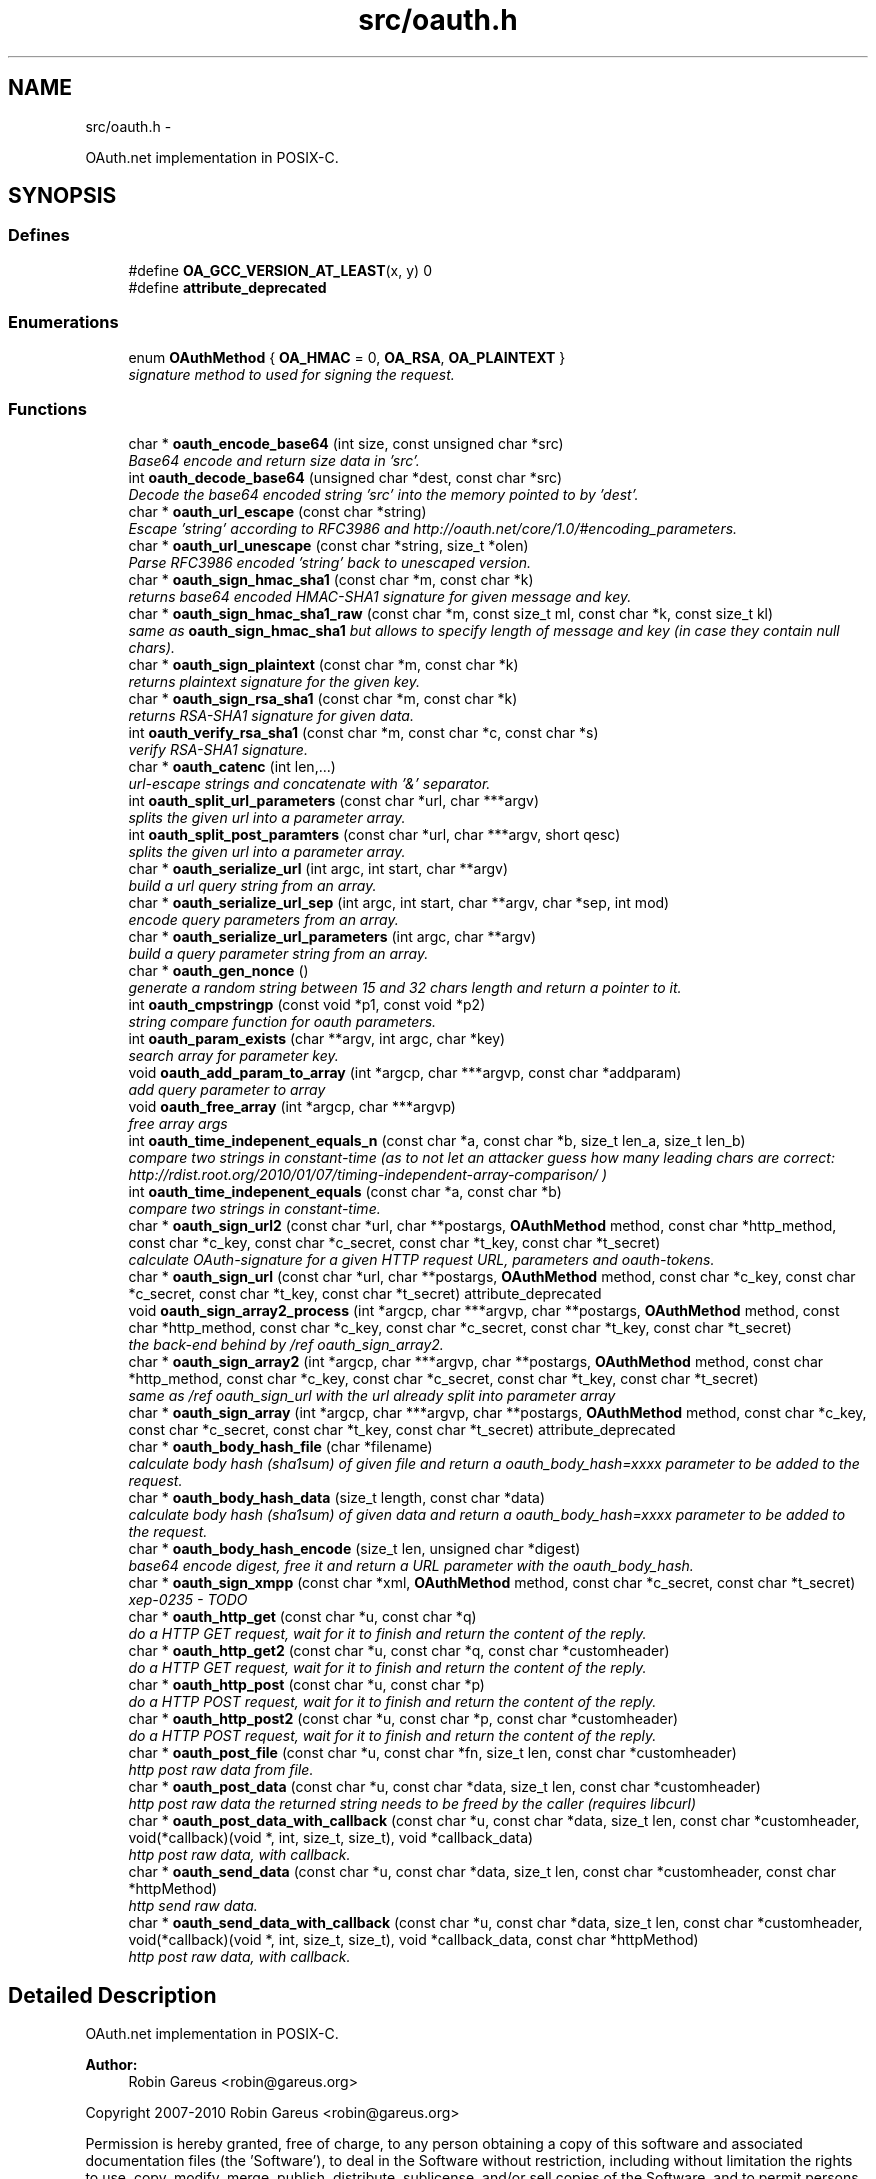 .TH "src/oauth.h" 3 "Wed Sep 1 2010" "Version 0.8.9" "OAuth library functions" \" -*- nroff -*-
.ad l
.nh
.SH NAME
src/oauth.h \- 
.PP
OAuth.net implementation in POSIX-C.  

.SH SYNOPSIS
.br
.PP
.SS "Defines"

.in +1c
.ti -1c
.RI "#define \fBOA_GCC_VERSION_AT_LEAST\fP(x, y)   0"
.br
.ti -1c
.RI "#define \fBattribute_deprecated\fP"
.br
.in -1c
.SS "Enumerations"

.in +1c
.ti -1c
.RI "enum \fBOAuthMethod\fP { \fBOA_HMAC\fP = 0, \fBOA_RSA\fP, \fBOA_PLAINTEXT\fP }"
.br
.RI "\fIsignature method to used for signing the request. \fP"
.in -1c
.SS "Functions"

.in +1c
.ti -1c
.RI "char * \fBoauth_encode_base64\fP (int size, const unsigned char *src)"
.br
.RI "\fIBase64 encode and return size data in 'src'. \fP"
.ti -1c
.RI "int \fBoauth_decode_base64\fP (unsigned char *dest, const char *src)"
.br
.RI "\fIDecode the base64 encoded string 'src' into the memory pointed to by 'dest'. \fP"
.ti -1c
.RI "char * \fBoauth_url_escape\fP (const char *string)"
.br
.RI "\fIEscape 'string' according to RFC3986 and http://oauth.net/core/1.0/#encoding_parameters. \fP"
.ti -1c
.RI "char * \fBoauth_url_unescape\fP (const char *string, size_t *olen)"
.br
.RI "\fIParse RFC3986 encoded 'string' back to unescaped version. \fP"
.ti -1c
.RI "char * \fBoauth_sign_hmac_sha1\fP (const char *m, const char *k)"
.br
.RI "\fIreturns base64 encoded HMAC-SHA1 signature for given message and key. \fP"
.ti -1c
.RI "char * \fBoauth_sign_hmac_sha1_raw\fP (const char *m, const size_t ml, const char *k, const size_t kl)"
.br
.RI "\fIsame as \fBoauth_sign_hmac_sha1\fP but allows to specify length of message and key (in case they contain null chars). \fP"
.ti -1c
.RI "char * \fBoauth_sign_plaintext\fP (const char *m, const char *k)"
.br
.RI "\fIreturns plaintext signature for the given key. \fP"
.ti -1c
.RI "char * \fBoauth_sign_rsa_sha1\fP (const char *m, const char *k)"
.br
.RI "\fIreturns RSA-SHA1 signature for given data. \fP"
.ti -1c
.RI "int \fBoauth_verify_rsa_sha1\fP (const char *m, const char *c, const char *s)"
.br
.RI "\fIverify RSA-SHA1 signature. \fP"
.ti -1c
.RI "char * \fBoauth_catenc\fP (int len,...)"
.br
.RI "\fIurl-escape strings and concatenate with '&' separator. \fP"
.ti -1c
.RI "int \fBoauth_split_url_parameters\fP (const char *url, char ***argv)"
.br
.RI "\fIsplits the given url into a parameter array. \fP"
.ti -1c
.RI "int \fBoauth_split_post_paramters\fP (const char *url, char ***argv, short qesc)"
.br
.RI "\fIsplits the given url into a parameter array. \fP"
.ti -1c
.RI "char * \fBoauth_serialize_url\fP (int argc, int start, char **argv)"
.br
.RI "\fIbuild a url query string from an array. \fP"
.ti -1c
.RI "char * \fBoauth_serialize_url_sep\fP (int argc, int start, char **argv, char *sep, int mod)"
.br
.RI "\fIencode query parameters from an array. \fP"
.ti -1c
.RI "char * \fBoauth_serialize_url_parameters\fP (int argc, char **argv)"
.br
.RI "\fIbuild a query parameter string from an array. \fP"
.ti -1c
.RI "char * \fBoauth_gen_nonce\fP ()"
.br
.RI "\fIgenerate a random string between 15 and 32 chars length and return a pointer to it. \fP"
.ti -1c
.RI "int \fBoauth_cmpstringp\fP (const void *p1, const void *p2)"
.br
.RI "\fIstring compare function for oauth parameters. \fP"
.ti -1c
.RI "int \fBoauth_param_exists\fP (char **argv, int argc, char *key)"
.br
.RI "\fIsearch array for parameter key. \fP"
.ti -1c
.RI "void \fBoauth_add_param_to_array\fP (int *argcp, char ***argvp, const char *addparam)"
.br
.RI "\fIadd query parameter to array \fP"
.ti -1c
.RI "void \fBoauth_free_array\fP (int *argcp, char ***argvp)"
.br
.RI "\fIfree array args \fP"
.ti -1c
.RI "int \fBoauth_time_indepenent_equals_n\fP (const char *a, const char *b, size_t len_a, size_t len_b)"
.br
.RI "\fIcompare two strings in constant-time (as to not let an attacker guess how many leading chars are correct: http://rdist.root.org/2010/01/07/timing-independent-array-comparison/ ) \fP"
.ti -1c
.RI "int \fBoauth_time_indepenent_equals\fP (const char *a, const char *b)"
.br
.RI "\fIcompare two strings in constant-time. \fP"
.ti -1c
.RI "char * \fBoauth_sign_url2\fP (const char *url, char **postargs, \fBOAuthMethod\fP method, const char *http_method, const char *c_key, const char *c_secret, const char *t_key, const char *t_secret)"
.br
.RI "\fIcalculate OAuth-signature for a given HTTP request URL, parameters and oauth-tokens. \fP"
.ti -1c
.RI "char * \fBoauth_sign_url\fP (const char *url, char **postargs, \fBOAuthMethod\fP method, const char *c_key, const char *c_secret, const char *t_key, const char *t_secret) attribute_deprecated"
.br
.ti -1c
.RI "void \fBoauth_sign_array2_process\fP (int *argcp, char ***argvp, char **postargs, \fBOAuthMethod\fP method, const char *http_method, const char *c_key, const char *c_secret, const char *t_key, const char *t_secret)"
.br
.RI "\fIthe back-end behind by /ref oauth_sign_array2. \fP"
.ti -1c
.RI "char * \fBoauth_sign_array2\fP (int *argcp, char ***argvp, char **postargs, \fBOAuthMethod\fP method, const char *http_method, const char *c_key, const char *c_secret, const char *t_key, const char *t_secret)"
.br
.RI "\fIsame as /ref oauth_sign_url with the url already split into parameter array \fP"
.ti -1c
.RI "char * \fBoauth_sign_array\fP (int *argcp, char ***argvp, char **postargs, \fBOAuthMethod\fP method, const char *c_key, const char *c_secret, const char *t_key, const char *t_secret) attribute_deprecated"
.br
.ti -1c
.RI "char * \fBoauth_body_hash_file\fP (char *filename)"
.br
.RI "\fIcalculate body hash (sha1sum) of given file and return a oauth_body_hash=xxxx parameter to be added to the request. \fP"
.ti -1c
.RI "char * \fBoauth_body_hash_data\fP (size_t length, const char *data)"
.br
.RI "\fIcalculate body hash (sha1sum) of given data and return a oauth_body_hash=xxxx parameter to be added to the request. \fP"
.ti -1c
.RI "char * \fBoauth_body_hash_encode\fP (size_t len, unsigned char *digest)"
.br
.RI "\fIbase64 encode digest, free it and return a URL parameter with the oauth_body_hash. \fP"
.ti -1c
.RI "char * \fBoauth_sign_xmpp\fP (const char *xml, \fBOAuthMethod\fP method, const char *c_secret, const char *t_secret)"
.br
.RI "\fIxep-0235 - TODO \fP"
.ti -1c
.RI "char * \fBoauth_http_get\fP (const char *u, const char *q)"
.br
.RI "\fIdo a HTTP GET request, wait for it to finish and return the content of the reply. \fP"
.ti -1c
.RI "char * \fBoauth_http_get2\fP (const char *u, const char *q, const char *customheader)"
.br
.RI "\fIdo a HTTP GET request, wait for it to finish and return the content of the reply. \fP"
.ti -1c
.RI "char * \fBoauth_http_post\fP (const char *u, const char *p)"
.br
.RI "\fIdo a HTTP POST request, wait for it to finish and return the content of the reply. \fP"
.ti -1c
.RI "char * \fBoauth_http_post2\fP (const char *u, const char *p, const char *customheader)"
.br
.RI "\fIdo a HTTP POST request, wait for it to finish and return the content of the reply. \fP"
.ti -1c
.RI "char * \fBoauth_post_file\fP (const char *u, const char *fn, size_t len, const char *customheader)"
.br
.RI "\fIhttp post raw data from file. \fP"
.ti -1c
.RI "char * \fBoauth_post_data\fP (const char *u, const char *data, size_t len, const char *customheader)"
.br
.RI "\fIhttp post raw data the returned string needs to be freed by the caller (requires libcurl) \fP"
.ti -1c
.RI "char * \fBoauth_post_data_with_callback\fP (const char *u, const char *data, size_t len, const char *customheader, void(*callback)(void *, int, size_t, size_t), void *callback_data)"
.br
.RI "\fIhttp post raw data, with callback. \fP"
.ti -1c
.RI "char * \fBoauth_send_data\fP (const char *u, const char *data, size_t len, const char *customheader, const char *httpMethod)"
.br
.RI "\fIhttp send raw data. \fP"
.ti -1c
.RI "char * \fBoauth_send_data_with_callback\fP (const char *u, const char *data, size_t len, const char *customheader, void(*callback)(void *, int, size_t, size_t), void *callback_data, const char *httpMethod)"
.br
.RI "\fIhttp post raw data, with callback. \fP"
.in -1c
.SH "Detailed Description"
.PP 
OAuth.net implementation in POSIX-C. 

\fBAuthor:\fP
.RS 4
Robin Gareus <robin@gareus.org>
.RE
.PP
Copyright 2007-2010 Robin Gareus <robin@gareus.org>
.PP
Permission is hereby granted, free of charge, to any person obtaining a copy of this software and associated documentation files (the 'Software'), to deal in the Software without restriction, including without limitation the rights to use, copy, modify, merge, publish, distribute, sublicense, and/or sell copies of the Software, and to permit persons to whom the Software is furnished to do so, subject to the following conditions:
.PP
The above copyright notice and this permission notice shall be included in all copies or substantial portions of the Software.
.PP
THE SOFTWARE IS PROVIDED 'AS IS', WITHOUT WARRANTY OF ANY KIND, EXPRESS OR IMPLIED, INCLUDING BUT NOT LIMITED TO THE WARRANTIES OF MERCHANTABILITY, FITNESS FOR A PARTICULAR PURPOSE AND NONINFRINGEMENT. IN NO EVENT SHALL THE AUTHORS OR COPYRIGHT HOLDERS BE LIABLE FOR ANY CLAIM, DAMAGES OR OTHER LIABILITY, WHETHER IN AN ACTION OF CONTRACT, TORT OR OTHERWISE, ARISING FROM, OUT OF OR IN CONNECTION WITH THE SOFTWARE OR THE USE OR OTHER DEALINGS IN THE SOFTWARE. 
.PP
Definition in file \fBoauth.h\fP.
.SH "Define Documentation"
.PP 
.SS "#define attribute_deprecated"
.PP
Definition at line 54 of file oauth.h.
.SS "#define OA_GCC_VERSION_AT_LEAST(x, y)   0"
.PP
Definition at line 47 of file oauth.h.
.SH "Enumeration Type Documentation"
.PP 
.SS "enum \fBOAuthMethod\fP"
.PP
signature method to used for signing the request. 
.PP
\fBEnumerator: \fP
.in +1c
.TP
\fB\fIOA_HMAC \fP\fP
use HMAC-SHA1 request signing method 
.TP
\fB\fIOA_RSA \fP\fP
use RSA signature 
.TP
\fB\fIOA_PLAINTEXT \fP\fP
use plain text signature (for testing only) 
.PP
Definition at line 61 of file oauth.h.
.SH "Function Documentation"
.PP 
.SS "void oauth_add_param_to_array (int * argcp, char *** argvp, const char * addparam)"
.PP
add query parameter to array \fBParameters:\fP
.RS 4
\fIargcp\fP pointer to array length int 
.br
\fIargvp\fP pointer to array values 
.br
\fIaddparam\fP parameter to add (eg. 'foo=bar') 
.RE
.PP

.SS "char* oauth_body_hash_data (size_t length, const char * data)"
.PP
calculate body hash (sha1sum) of given data and return a oauth_body_hash=xxxx parameter to be added to the request. The returned string needs to be freed by the calling function. The returned string is not yet url-escaped and suitable to be passed as argument to \fBoauth_catenc\fP.
.PP
see http://oauth.googlecode.com/svn/spec/ext/body_hash/1.0/oauth-bodyhash.html
.PP
\fBParameters:\fP
.RS 4
\fIlength\fP length of the data parameter in bytes 
.br
\fIdata\fP to calculate the hash for
.RE
.PP
\fBReturns:\fP
.RS 4
URL oauth_body_hash parameter string 
.RE
.PP

.PP
\fBExamples: \fP
.in +1c
\fBtests/oauthbodyhash.c\fP.
.SS "char* oauth_body_hash_encode (size_t len, unsigned char * digest)"
.PP
base64 encode digest, free it and return a URL parameter with the oauth_body_hash. The returned hash needs to be freed by the calling function. The returned string is not yet url-escaped and thus suitable to be passed to \fBoauth_catenc\fP.
.PP
\fBParameters:\fP
.RS 4
\fIlen\fP length of the digest to encode 
.br
\fIdigest\fP hash value to encode
.RE
.PP
\fBReturns:\fP
.RS 4
URL oauth_body_hash parameter string 
.RE
.PP

.SS "char* oauth_body_hash_file (char * filename)"
.PP
calculate body hash (sha1sum) of given file and return a oauth_body_hash=xxxx parameter to be added to the request. The returned string needs to be freed by the calling function.
.PP
see http://oauth.googlecode.com/svn/spec/ext/body_hash/1.0/oauth-bodyhash.html
.PP
\fBParameters:\fP
.RS 4
\fIfilename\fP the filename to calculate the hash for
.RE
.PP
\fBReturns:\fP
.RS 4
URL oauth_body_hash parameter string 
.RE
.PP

.PP
\fBExamples: \fP
.in +1c
\fBtests/oauthbodyhash.c\fP.
.SS "char* oauth_catenc (int len,  ...)"
.PP
url-escape strings and concatenate with '&' separator. The number of strings to be concatenated must be given as first argument. all arguments thereafter must be of type (char *)
.PP
\fBParameters:\fP
.RS 4
\fIlen\fP the number of arguments to follow this parameter
.RE
.PP
\fBReturns:\fP
.RS 4
pointer to memory holding the concatenated strings - needs to be free(d) by the caller. or NULL in case we ran out of memory. 
.RE
.PP

.PP
\fBExamples: \fP
.in +1c
\fBtests/oauthbodyhash.c\fP.
.SS "int oauth_cmpstringp (const void * p1, const void * p2)"
.PP
string compare function for oauth parameters. used with qsort. needed to normalize request parameters. see http://oauth.net/core/1.0/#anchor14 
.PP
\fBExamples: \fP
.in +1c
\fBtests/oauthexample.c\fP, \fBtests/oauthtest.c\fP, and \fBtests/oauthtest2.c\fP.
.SS "int oauth_decode_base64 (unsigned char * dest, const char * src)"
.PP
Decode the base64 encoded string 'src' into the memory pointed to by 'dest'. \fBParameters:\fP
.RS 4
\fIdest\fP Pointer to memory for holding the decoded string. Must be large enough to receive the decoded string. 
.br
\fIsrc\fP A base64 encoded string. 
.RE
.PP
\fBReturns:\fP
.RS 4
the length of the decoded string if decode succeeded otherwise 0. 
.RE
.PP

.SS "char* oauth_encode_base64 (int size, const unsigned char * src)"
.PP
Base64 encode and return size data in 'src'. The caller must free the returned string.
.PP
\fBParameters:\fP
.RS 4
\fIsize\fP The size of the data in src 
.br
\fIsrc\fP The data to be base64 encode 
.RE
.PP
\fBReturns:\fP
.RS 4
encoded string otherwise NULL 
.RE
.PP

.SS "void oauth_free_array (int * argcp, char *** argvp)"
.PP
free array args \fBParameters:\fP
.RS 4
\fIargcp\fP pointer to array length int 
.br
\fIargvp\fP pointer to array values to be free()d 
.RE
.PP

.PP
\fBExamples: \fP
.in +1c
\fBtests/oauthtest2.c\fP.
.SS "char* oauth_gen_nonce ()"
.PP
generate a random string between 15 and 32 chars length and return a pointer to it. The value needs to be freed by the caller
.PP
\fBReturns:\fP
.RS 4
zero terminated random string. 
.RE
.PP

.SS "char* oauth_http_get (const char * u, const char * q)"
.PP
do a HTTP GET request, wait for it to finish and return the content of the reply. (requires libcurl or a command-line HTTP client)
.PP
If compiled \fBwithout\fP libcurl this function calls a command-line executable defined in the environment variable OAUTH_HTTP_GET_CMD - it defaults to \fCcurl \-sA 'liboauth-agent/0.1' '%u'\fP where %u is replaced with the URL and query parameters.
.PP
bash & wget example: \fCexport OAUTH_HTTP_CMD='wget \-q \-U 'liboauth-agent/0.1' '%u' '\fP
.PP
WARNING: this is a tentative function. it's convenient and handy for testing or developing OAuth code. But don't rely on this function to become a stable part of this API. It does not do much error checking or handling for one thing..
.PP
NOTE: \fIu\fP and \fIq\fP are just concatenated with a '?' in between, unless \fIq\fP is NULL. in which case only \fIu\fP will be used.
.PP
\fBParameters:\fP
.RS 4
\fIu\fP base url to get 
.br
\fIq\fP query string to send along with the HTTP request or NULL. 
.RE
.PP
\fBReturns:\fP
.RS 4
In case of an error NULL is returned; otherwise a pointer to the replied content from HTTP server. latter needs to be freed by caller. 
.RE
.PP

.PP
\fBExamples: \fP
.in +1c
\fBtests/oauthexample.c\fP, and \fBtests/oauthtest.c\fP.
.SS "char* oauth_http_get2 (const char * u, const char * q, const char * customheader)"
.PP
do a HTTP GET request, wait for it to finish and return the content of the reply. (requires libcurl)
.PP
This is equivalent to /ref oauth_http_get but allows to specifiy a custom HTTP header and has has no support for commandline-curl.
.PP
If liboauth is compiled \fBwithout\fP libcurl this function always returns NULL.
.PP
\fBParameters:\fP
.RS 4
\fIu\fP base url to get 
.br
\fIq\fP query string to send along with the HTTP request or NULL. 
.br
\fIcustomheader\fP specify custom HTTP header (or NULL for none) Multiple header elements can be passed separating them with '\\r\\n' 
.RE
.PP
\fBReturns:\fP
.RS 4
In case of an error NULL is returned; otherwise a pointer to the replied content from HTTP server. latter needs to be freed by caller. 
.RE
.PP

.PP
\fBExamples: \fP
.in +1c
\fBtests/oauthtest2.c\fP.
.SS "char* oauth_http_post (const char * u, const char * p)"
.PP
do a HTTP POST request, wait for it to finish and return the content of the reply. (requires libcurl or a command-line HTTP client)
.PP
If compiled \fBwithout\fP libcurl this function calls a command-line executable defined in the environment variable OAUTH_HTTP_CMD - it defaults to \fCcurl \-sA 'liboauth-agent/0.1' \-d '%p' '%u'\fP where %p is replaced with the postargs and %u is replaced with the URL.
.PP
bash & wget example: \fCexport OAUTH_HTTP_CMD='wget \-q \-U 'liboauth-agent/0.1' \-\-post-data='%p' '%u' '\fP
.PP
NOTE: This function uses the curl's default HTTP-POST Content-Type: application/x-www-form-urlencoded which is the only option allowed by oauth core 1.0 spec. Experimental code can use the Environment variable to transmit custom HTTP headers or parameters.
.PP
WARNING: this is a tentative function. it's convenient and handy for testing or developing OAuth code. But don't rely on this function to become a stable part of this API. It does not do much error checking for one thing..
.PP
\fBParameters:\fP
.RS 4
\fIu\fP url to query 
.br
\fIp\fP postargs to send along with the HTTP request. 
.RE
.PP
\fBReturns:\fP
.RS 4
replied content from HTTP server. needs to be freed by caller. 
.RE
.PP

.PP
\fBExamples: \fP
.in +1c
\fBtests/oauthexample.c\fP, and \fBtests/oauthtest.c\fP.
.SS "char* oauth_http_post2 (const char * u, const char * p, const char * customheader)"
.PP
do a HTTP POST request, wait for it to finish and return the content of the reply. (requires libcurl)
.PP
It's equivalent to /ref oauth_http_post, but offers the possibility to specify a custom HTTP header and has no support for commandline-curl.
.PP
If liboauth is compiled \fBwithout\fP libcurl this function always returns NULL.
.PP
\fBParameters:\fP
.RS 4
\fIu\fP url to query 
.br
\fIp\fP postargs to send along with the HTTP request. 
.br
\fIcustomheader\fP specify custom HTTP header (or NULL for none) Multiple header elements can be passed separating them with '\\r\\n' 
.RE
.PP
\fBReturns:\fP
.RS 4
replied content from HTTP server. needs to be freed by caller. 
.RE
.PP

.SS "int oauth_param_exists (char ** argv, int argc, char * key)"
.PP
search array for parameter key. \fBParameters:\fP
.RS 4
\fIargv\fP length of array to search 
.br
\fIargc\fP parameter array to search 
.br
\fIkey\fP key of parameter to check.
.RE
.PP
\fBReturns:\fP
.RS 4
FALSE (0) if array does not contain a parameter with given key, TRUE (1) otherwise. 
.RE
.PP

.SS "char* oauth_post_data (const char * u, const char * data, size_t len, const char * customheader)"
.PP
http post raw data the returned string needs to be freed by the caller (requires libcurl) see dislaimer: /ref oauth_http_post
.PP
\fBParameters:\fP
.RS 4
\fIu\fP url to retrieve 
.br
\fIdata\fP data to post 
.br
\fIlen\fP length of the data in bytes. 
.br
\fIcustomheader\fP specify custom HTTP header (or NULL for default) Multiple header elements can be passed separating them with '\\r\\n' 
.RE
.PP
\fBReturns:\fP
.RS 4
returned HTTP reply or NULL on error 
.RE
.PP

.PP
\fBExamples: \fP
.in +1c
\fBtests/oauthbodyhash.c\fP.
.SS "char* oauth_post_data_with_callback (const char * u, const char * data, size_t len, const char * customheader, void(*)(void *, int, size_t, size_t) callback, void * callback_data)"
.PP
http post raw data, with callback. the returned string needs to be freed by the caller (requires libcurl)
.PP
Invokes the callback - in no particular order - when HTTP-request status updates occur. The callback is called with: void * callback_data: supplied on function call. int type: 0=data received, 1=data sent. size_t size: amount of data received or amount of data sent so far size_t totalsize: original amount of data to send, or amount of data received
.PP
\fBParameters:\fP
.RS 4
\fIu\fP url to retrieve 
.br
\fIdata\fP data to post along 
.br
\fIlen\fP length of the file in bytes. set to '0' for autodetection 
.br
\fIcustomheader\fP specify custom HTTP header (or NULL for default) Multiple header elements can be passed separating them with '\\r\\n' 
.br
\fIcallback\fP specify the callback function 
.br
\fIcallback_data\fP specify data to pass to the callback function 
.RE
.PP
\fBReturns:\fP
.RS 4
returned HTTP reply or NULL on error 
.RE
.PP

.SS "char* oauth_post_file (const char * u, const char * fn, size_t len, const char * customheader)"
.PP
http post raw data from file. the returned string needs to be freed by the caller (requires libcurl)
.PP
see dislaimer: /ref oauth_http_post
.PP
\fBParameters:\fP
.RS 4
\fIu\fP url to retrieve 
.br
\fIfn\fP filename of the file to post along 
.br
\fIlen\fP length of the file in bytes. set to '0' for autodetection 
.br
\fIcustomheader\fP specify custom HTTP header (or NULL for default). Multiple header elements can be passed separating them with '\\r\\n' 
.RE
.PP
\fBReturns:\fP
.RS 4
returned HTTP reply or NULL on error 
.RE
.PP

.SS "char* oauth_send_data (const char * u, const char * data, size_t len, const char * customheader, const char * httpMethod)"
.PP
http send raw data. similar to /ref oauth_http_post but provides for specifying the HTTP request method.
.PP
the returned string needs to be freed by the caller (requires libcurl)
.PP
see dislaimer: /ref oauth_http_post
.PP
\fBParameters:\fP
.RS 4
\fIu\fP url to retrieve 
.br
\fIdata\fP data to post 
.br
\fIlen\fP length of the data in bytes. 
.br
\fIcustomheader\fP specify custom HTTP header (or NULL for default) Multiple header elements can be passed separating them with '\\r\\n' 
.br
\fIhttpMethod\fP specify http verb ('GET'/'POST'/'PUT'/'DELETE') to be used. if httpMethod is NULL, a POST is executed. 
.RE
.PP
\fBReturns:\fP
.RS 4
returned HTTP reply or NULL on error 
.RE
.PP

.SS "char* oauth_send_data_with_callback (const char * u, const char * data, size_t len, const char * customheader, void(*)(void *, int, size_t, size_t) callback, void * callback_data, const char * httpMethod)"
.PP
http post raw data, with callback. the returned string needs to be freed by the caller (requires libcurl)
.PP
Invokes the callback - in no particular order - when HTTP-request status updates occur. The callback is called with: void * callback_data: supplied on function call. int type: 0=data received, 1=data sent. size_t size: amount of data received or amount of data sent so far size_t totalsize: original amount of data to send, or amount of data received
.PP
\fBParameters:\fP
.RS 4
\fIu\fP url to retrieve 
.br
\fIdata\fP data to post along 
.br
\fIlen\fP length of the file in bytes. set to '0' for autodetection 
.br
\fIcustomheader\fP specify custom HTTP header (or NULL for default) Multiple header elements can be passed separating them with '\\r\\n' 
.br
\fIcallback\fP specify the callback function 
.br
\fIcallback_data\fP specify data to pass to the callback function 
.br
\fIhttpMethod\fP specify http verb ('GET'/'POST'/'PUT'/'DELETE') to be used. 
.RE
.PP
\fBReturns:\fP
.RS 4
returned HTTP reply or NULL on error 
.RE
.PP

.SS "char* oauth_serialize_url (int argc, int start, char ** argv)"
.PP
build a url query string from an array. \fBParameters:\fP
.RS 4
\fIargc\fP the total number of elements in the array 
.br
\fIstart\fP element in the array at which to start concatenating. 
.br
\fIargv\fP parameter-array to concatenate. 
.RE
.PP
\fBReturns:\fP
.RS 4
url string needs to be freed by the caller. 
.RE
.PP

.SS "char* oauth_serialize_url_parameters (int argc, char ** argv)"
.PP
build a query parameter string from an array. This function is a shortcut for \fBoauth_serialize_url\fP (argc, 1, argv). It strips the leading host/path, which is usually the first element when using oauth_split_url_parameters on an URL.
.PP
\fBParameters:\fP
.RS 4
\fIargc\fP the total number of elements in the array 
.br
\fIargv\fP parameter-array to concatenate. 
.RE
.PP
\fBReturns:\fP
.RS 4
url string needs to be freed by the caller. 
.RE
.PP

.SS "char* oauth_serialize_url_sep (int argc, int start, char ** argv, char * sep, int mod)"
.PP
encode query parameters from an array. \fBParameters:\fP
.RS 4
\fIargc\fP the total number of elements in the array 
.br
\fIstart\fP element in the array at which to start concatenating. 
.br
\fIargv\fP parameter-array to concatenate. 
.br
\fIsep\fP separator for parameters (usually '&') 
.br
\fImod\fP - bitwise modifiers: 1: skip all values that start with 'oauth_' 2: skip all values that don't start with 'oauth_' 4: double quotation marks are added around values (use with sep ', ' for HTTP Authorization header). 
.RE
.PP
\fBReturns:\fP
.RS 4
url string needs to be freed by the caller. 
.RE
.PP

.PP
\fBExamples: \fP
.in +1c
\fBtests/oauthtest2.c\fP.
.SS "char* oauth_sign_array (int * argcp, char *** argvp, char ** postargs, \fBOAuthMethod\fP method, const char * c_key, const char * c_secret, const char * t_key, const char * t_secret)"\fBDeprecated\fP
.RS 4
Use \fBoauth_sign_array2()\fP instead.
.RE
.PP

.SS "char* oauth_sign_array2 (int * argcp, char *** argvp, char ** postargs, \fBOAuthMethod\fP method, const char * http_method, const char * c_key, const char * c_secret, const char * t_key, const char * t_secret)"
.PP
same as /ref oauth_sign_url with the url already split into parameter array \fBParameters:\fP
.RS 4
\fIargcp\fP pointer to array length int 
.br
\fIargvp\fP pointer to array values (argv[0]='http://example.org:80/' argv[1]='first=QueryParamater' .. the array is modified: fi. oauth_ parameters are added) These arrays can be generated with /ref oauth_split_url_parameters or /ref oauth_split_post_paramters.
.br
\fIpostargs\fP This parameter points to an area where the return value is stored. If 'postargs' is NULL, no value is stored.
.br
\fImethod\fP specify the signature method to use. It is of type \fBOAuthMethod\fP and most likely \fBOA_HMAC\fP.
.br
\fIhttp_method\fP The HTTP request method to use (ie 'GET', 'PUT',..) If NULL is given as 'http_method' this defaults to 'GET' when 'postargs' is also NULL and when postargs is not NULL 'POST' is used.
.br
\fIc_key\fP consumer key 
.br
\fIc_secret\fP consumer secret 
.br
\fIt_key\fP token key 
.br
\fIt_secret\fP token secret
.RE
.PP
\fBReturns:\fP
.RS 4
the signed url or NULL if an error occurred. 
.RE
.PP

.SS "void oauth_sign_array2_process (int * argcp, char *** argvp, char ** postargs, \fBOAuthMethod\fP method, const char * http_method, const char * c_key, const char * c_secret, const char * t_key, const char * t_secret)"
.PP
the back-end behind by /ref oauth_sign_array2. however it does not serialize the signed URL again. The user needs to call /ref oauth_serialize_url (oA) and /ref oauth_free_array to do so.
.PP
This allows to split parts of the URL to be used for OAuth HTTP Authorization header: see http://oauth.net/core/1.0a/#consumer_req_param the oauthtest2 example code does so.
.PP
\fBParameters:\fP
.RS 4
\fIargcp\fP pointer to array length int 
.br
\fIargvp\fP pointer to array values (argv[0]='http://example.org:80/' argv[1]='first=QueryParamater' .. the array is modified: fi. oauth_ parameters are added) These arrays can be generated with /ref oauth_split_url_parameters or /ref oauth_split_post_paramters.
.br
\fIpostargs\fP This parameter points to an area where the return value is stored. If 'postargs' is NULL, no value is stored.
.br
\fImethod\fP specify the signature method to use. It is of type \fBOAuthMethod\fP and most likely \fBOA_HMAC\fP.
.br
\fIhttp_method\fP The HTTP request method to use (ie 'GET', 'PUT',..) If NULL is given as 'http_method' this defaults to 'GET' when 'postargs' is also NULL and when postargs is not NULL 'POST' is used.
.br
\fIc_key\fP consumer key 
.br
\fIc_secret\fP consumer secret 
.br
\fIt_key\fP token key 
.br
\fIt_secret\fP token secret
.RE
.PP
\fBReturns:\fP
.RS 4
void 
.RE
.PP

.PP
\fBExamples: \fP
.in +1c
\fBtests/oauthtest2.c\fP.
.SS "char* oauth_sign_hmac_sha1 (const char * m, const char * k)"
.PP
returns base64 encoded HMAC-SHA1 signature for given message and key. both data and key need to be urlencoded.
.PP
the returned string needs to be freed by the caller
.PP
\fBParameters:\fP
.RS 4
\fIm\fP message to be signed 
.br
\fIk\fP key used for signing 
.RE
.PP
\fBReturns:\fP
.RS 4
signature string. 
.RE
.PP

.PP
\fBExamples: \fP
.in +1c
\fBtests/selftest_wiki.c\fP.
.SS "char* oauth_sign_hmac_sha1_raw (const char * m, const size_t ml, const char * k, const size_t kl)"
.PP
same as \fBoauth_sign_hmac_sha1\fP but allows to specify length of message and key (in case they contain null chars). \fBParameters:\fP
.RS 4
\fIm\fP message to be signed 
.br
\fIml\fP length of message 
.br
\fIk\fP key used for signing 
.br
\fIkl\fP length of key 
.RE
.PP
\fBReturns:\fP
.RS 4
signature string. 
.RE
.PP

.SS "char* oauth_sign_plaintext (const char * m, const char * k)"
.PP
returns plaintext signature for the given key. the returned string needs to be freed by the caller
.PP
\fBParameters:\fP
.RS 4
\fIm\fP message to be signed 
.br
\fIk\fP key used for signing 
.RE
.PP
\fBReturns:\fP
.RS 4
signature string 
.RE
.PP

.SS "char* oauth_sign_rsa_sha1 (const char * m, const char * k)"
.PP
returns RSA-SHA1 signature for given data. the returned signature needs to be freed by the caller.
.PP
\fBParameters:\fP
.RS 4
\fIm\fP message to be signed 
.br
\fIk\fP private-key PKCS and Base64-encoded 
.RE
.PP
\fBReturns:\fP
.RS 4
base64 encoded signature string. 
.RE
.PP

.PP
\fBExamples: \fP
.in +1c
\fBtests/selftest_wiki.c\fP.
.SS "char* oauth_sign_url (const char * url, char ** postargs, \fBOAuthMethod\fP method, const char * c_key, const char * c_secret, const char * t_key, const char * t_secret)"\fBDeprecated\fP
.RS 4
Use \fBoauth_sign_url2()\fP instead.
.RE
.PP

.SS "char* oauth_sign_url2 (const char * url, char ** postargs, \fBOAuthMethod\fP method, const char * http_method, const char * c_key, const char * c_secret, const char * t_key, const char * t_secret)"
.PP
calculate OAuth-signature for a given HTTP request URL, parameters and oauth-tokens. if 'postargs' is NULL a 'GET' request is signed and the signed URL is returned. Else this fn will modify 'postargs' to point to memory that contains the signed POST-variables and returns the base URL.
.PP
both, the return value and (if given) 'postargs' need to be freed by the caller.
.PP
\fBParameters:\fP
.RS 4
\fIurl\fP The request URL to be signed. append all GET or POST query-parameters separated by either '?' or '&' to this parameter.
.br
\fIpostargs\fP This parameter points to an area where the return value is stored. If 'postargs' is NULL, no value is stored.
.br
\fImethod\fP specify the signature method to use. It is of type \fBOAuthMethod\fP and most likely \fBOA_HMAC\fP.
.br
\fIhttp_method\fP The HTTP request method to use (ie 'GET', 'PUT',..) If NULL is given as 'http_method' this defaults to 'GET' when 'postargs' is also NULL and when postargs is not NULL 'POST' is used.
.br
\fIc_key\fP consumer key 
.br
\fIc_secret\fP consumer secret 
.br
\fIt_key\fP token key 
.br
\fIt_secret\fP token secret
.RE
.PP
\fBReturns:\fP
.RS 4
the signed url or NULL if an error occurred. 
.RE
.PP

.PP
\fBExamples: \fP
.in +1c
\fBtests/oauthbodyhash.c\fP, \fBtests/oauthexample.c\fP, and \fBtests/oauthtest.c\fP.
.SS "char* oauth_sign_xmpp (const char * xml, \fBOAuthMethod\fP method, const char * c_secret, const char * t_secret)"
.PP
xep-0235 - TODO 
.SS "int oauth_split_post_paramters (const char * url, char *** argv, short qesc)"
.PP
splits the given url into a parameter array. (see \fBoauth_serialize_url\fP and \fBoauth_serialize_url_parameters\fP for the reverse)
.PP
\fBParameters:\fP
.RS 4
\fIurl\fP the url or query-string to parse. 
.br
\fIargv\fP pointer to a (char *) array where the results are stored. The array is re-allocated to match the number of parameters and each parameter-string is allocated with strdup. - The memory needs to be freed by the caller. 
.br
\fIqesc\fP use query parameter escape (vs post-param-escape) - if set to 1 all '+' are treated as spaces ' '
.RE
.PP
\fBReturns:\fP
.RS 4
number of parameter(s) in array. 
.RE
.PP

.SS "int oauth_split_url_parameters (const char * url, char *** argv)"
.PP
splits the given url into a parameter array. (see \fBoauth_serialize_url\fP and \fBoauth_serialize_url_parameters\fP for the reverse) (see \fBoauth_split_post_paramters\fP for a more generic version)
.PP
\fBParameters:\fP
.RS 4
\fIurl\fP the url or query-string to parse; may be NULL 
.br
\fIargv\fP pointer to a (char *) array where the results are stored. The array is re-allocated to match the number of parameters and each parameter-string is allocated with strdup. - The memory needs to be freed by the caller.
.RE
.PP
\fBReturns:\fP
.RS 4
number of parameter(s) in array. 
.RE
.PP

.PP
\fBExamples: \fP
.in +1c
\fBtests/oauthexample.c\fP, \fBtests/oauthtest.c\fP, and \fBtests/oauthtest2.c\fP.
.SS "int oauth_time_indepenent_equals (const char * a, const char * b)"
.PP
compare two strings in constant-time. wrapper to \fBoauth_time_indepenent_equals_n\fP which calls strlen() for each argument.
.PP
\fBParameters:\fP
.RS 4
\fIa\fP string to compare 
.br
\fIb\fP string to compare
.RE
.PP
returns 0 (false) if strings are not equal, and 1 (true) if strings are equal. 
.SS "int oauth_time_indepenent_equals_n (const char * a, const char * b, size_t len_a, size_t len_b)"
.PP
compare two strings in constant-time (as to not let an attacker guess how many leading chars are correct: http://rdist.root.org/2010/01/07/timing-independent-array-comparison/ ) \fBParameters:\fP
.RS 4
\fIa\fP string to compare 
.br
\fIb\fP string to compare 
.br
\fIlen_a\fP length of string a 
.br
\fIlen_b\fP length of string b
.RE
.PP
returns 0 (false) if strings are not equal, and 1 (true) if strings are equal. 
.SS "char* oauth_url_escape (const char * string)"
.PP
Escape 'string' according to RFC3986 and http://oauth.net/core/1.0/#encoding_parameters. \fBParameters:\fP
.RS 4
\fIstring\fP The data to be encoded 
.RE
.PP
\fBReturns:\fP
.RS 4
encoded string otherwise NULL The caller must free the returned string. 
.RE
.PP

.SS "char* oauth_url_unescape (const char * string, size_t * olen)"
.PP
Parse RFC3986 encoded 'string' back to unescaped version. \fBParameters:\fP
.RS 4
\fIstring\fP The data to be unescaped 
.br
\fIolen\fP unless NULL the length of the returned string is stored there. 
.RE
.PP
\fBReturns:\fP
.RS 4
decoded string or NULL The caller must free the returned string. 
.RE
.PP

.SS "int oauth_verify_rsa_sha1 (const char * m, const char * c, const char * s)"
.PP
verify RSA-SHA1 signature. returns the output of EVP_VerifyFinal() for a given message, cert/pubkey and signature.
.PP
\fBParameters:\fP
.RS 4
\fIm\fP message to be verified 
.br
\fIc\fP public-key or x509 certificate 
.br
\fIs\fP base64 encoded signature 
.RE
.PP
\fBReturns:\fP
.RS 4
1 for a correct signature, 0 for failure and \-1 if some other error occurred 
.RE
.PP

.PP
\fBExamples: \fP
.in +1c
\fBtests/selftest_wiki.c\fP.
.SH "Author"
.PP 
Generated automatically by Doxygen for OAuth library functions from the source code.
